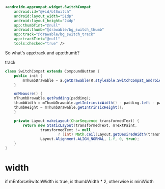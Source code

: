 #+begin_src xml
<androidx.appcompat.widget.SwitchCompat
    android:id="@+id/btSwitch"
    android:layout_width="51dp"
    android:layout_height="24dp"
    app:thumbTint="@null"
    android:thumb="@drawable/bg_switch_thumb"
    app:track="@drawable/bg_switch_track"
    app:trackTint="@null"
    tools:checked="true" />
#+end_src

So what's app:track and app:thumb?

track

#+begin_src java
class SwitchCompat extends CompoundButton {
    public init {
        mThumbDrawable = a.getDrawable(R.styleable.SwitchCompat_android_thumb);
    }

    onMeausre() {
	mThumbDrawable.getPadding(padding);
	thumbWidth = mThumbDrawable.getIntrinsicWidth() - padding.left - padding.right;
	thumbHeight = mThumbDrawable.getIntrinsicHeight();
    }

    private Layout makeLayout(CharSequence transformedText) {
        return new StaticLayout(transformedText, mTextPaint,
                transformedText != null
                        ? (int) Math.ceil(Layout.getDesiredWidth(transformedText, mTextPaint)) : 0,
                Layout.Alignment.ALIGN_NORMAL, 1.f, 0, true);
    }
}
#+end_src

* width
if mEnforceSwitchWidth is true, is thumbWidth * 2, otherwise is minWidth

